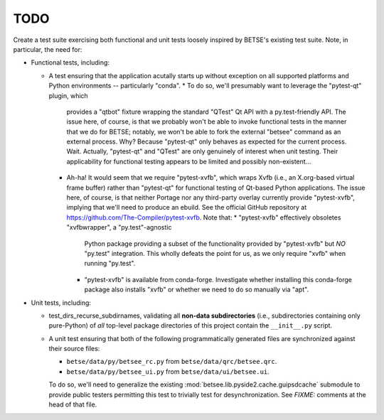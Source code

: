 ======
TODO
======

Create a test suite exercising both functional and unit tests loosely inspired
by BETSE's existing test suite. Note, in particular, the need for:

* Functional tests, including:

  * A test ensuring that the application acutally starts up without exception
    on all supported platforms and Python environments -- particularly "conda".
    * To do so, we'll presumably want to leverage the "pytest-qt" plugin, which
      provides a "qtbot" fixture wrapping the standard "QTest" Qt API with a
      py.test-friendly API. The issue here, of course, is that we probably
      won't be able to invoke functional tests in the manner that we do for
      BETSE; notably, we won't be able to fork the external "betsee" command as
      an external process. Why? Because "pytest-qt" only behaves as expected
      for the current process. Wait. Actually, "pytest-qt" and "QTest" are only
      genuinely of interest when unit testing. Their applicability for
      functional testing appears to be limited and possibly non-existent...
    * Ah-ha! It would seem that we require "pytest-xvfb", which wraps Xvfb
      (i.e., an X.org-based  virtual frame buffer) rather than "pytest-qt" for
      functional testing of Qt-based Python applications. The issue here, of
      course, is that neither Portage nor any third-party overlay currently
      provide "pytest-xvfb", implying that we'll need to produce an ebuild.
      See the official GitHub repository at
      https://github.com/The-Compiler/pytest-xvfb. Note that:
      * "pytest-xvfb" effectively obsoletes "xvfbwrapper", a "py.test"-agnostic
        Python package providing a subset of the functionality provided by
        "pytest-xvfb" but *NO* "py.test" integration. This wholly defeats the
        point for us, as we only require "xvfb" when running "py.test".
      * "pytest-xvfb" is available from conda-forge. Investigate whether
        installing this conda-forge package also installs "xvfb" or whether we
        need to do so manually via "apt".

* Unit tests, including:

  * test_dirs_recurse_subdirnames, validating all **non-data subdirectories**
    (i.e., subdirectories containing only pure-Python) of *all* top-level
    package directories of this project contain the ``__init__.py`` script.
  * A unit test ensuring that both of the following programmatically generated
    files are synchronized against their source files:

    * ``betse/data/py/betsee_rc.py`` from ``betse/data/qrc/betsee.qrc``.
    * ``betse/data/py/betsee_ui.py`` from ``betse/data/ui/betsee.ui``.
    
    To do so, we'll need to generalize the existing
    :mod:`betsee.lib.pyside2.cache.guipsdcache` submodule to provide public
    testers permitting this test to trivially test for desynchronization. See
    *FIXME:* comments at the head of that file.

